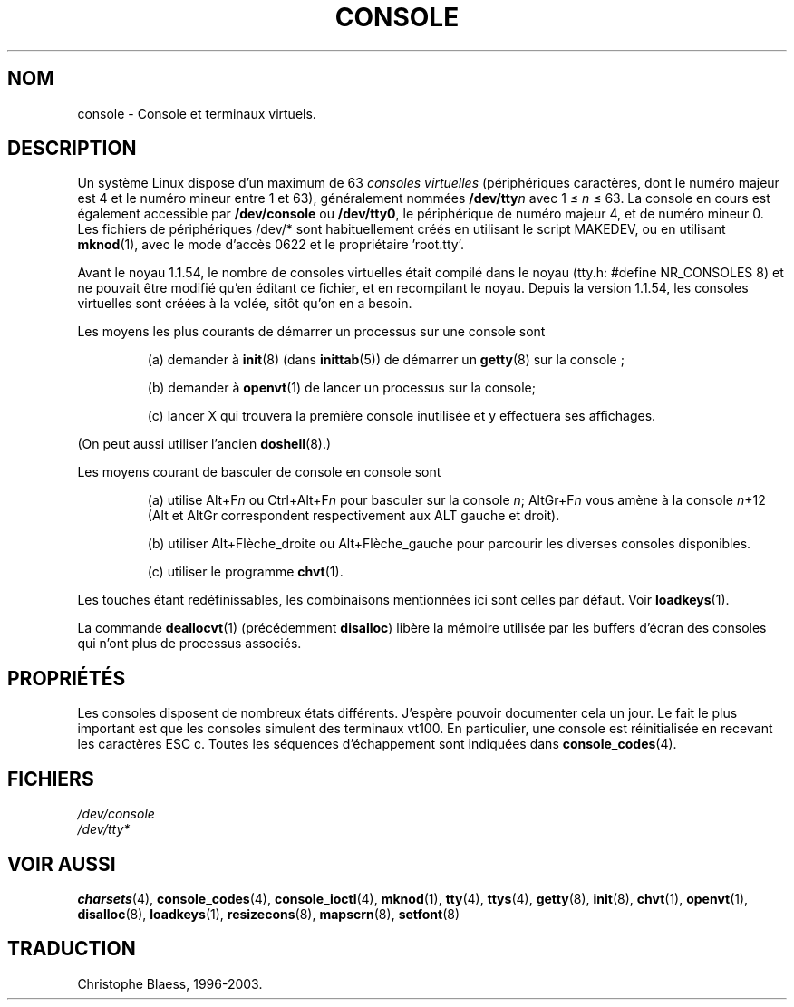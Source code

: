 .\" Copyright (c) 1994 Andries Brouwer (aeb@cwi.nl), Mon Oct 31 21:03:19 MET 1994
.\"
.\" This is free documentation; you can redistribute it and/or
.\" modify it under the terms of the GNU General Public License as
.\" published by the Free Software Foundation; either version 2 of
.\" the License, or (at your option) any later version.
.\"
.\" Modified, Sun Feb 26 14:58:45 1995, faith@cs.unc.edu
.\" "
.\"
.\" Traduction 18/10/1996 par Christophe Blaess (ccb@club-internet.fr)
.\" MàJ LDP-1.47
.\" MàJ 25/07/2003 LDP-1.56
.TH CONSOLE 4 "25 juillet 2003" LDP "Manuel du programmeur Linux"
.SH NOM
console \- Console et terminaux virtuels.
.SH DESCRIPTION
Un système Linux dispose d'un maximum de 63 \fIconsoles virtuelles\fP
(périphériques caractères, dont le numéro majeur est 4 et le numéro
mineur entre 1 et 63), généralement nommées \fB/dev/tty\fP\fIn\fP 
avec 1 \(<= \fIn\fP \(<= 63.
La console en cours est également accessible par \fB/dev/console\fP 
ou \fB/dev/tty0\fP, le périphérique de numéro majeur 4, et de numéro
mineur 0.
Les fichiers de périphériques /dev/* sont habituellement créés en utilisant
le script MAKEDEV, ou en utilisant
.BR mknod (1), 
avec le mode d'accès 0622 et le propriétaire 'root.tty'.
.LP
Avant le noyau 1.1.54, le nombre de consoles virtuelles était compilé dans
le noyau (tty.h: #define NR_CONSOLES 8) et ne pouvait être modifié qu'en
éditant ce fichier, et en recompilant le noyau.
Depuis la version 1.1.54, les consoles virtuelles sont créées à la volée,
sitôt qu'on en a besoin.
.LP
Les moyens les plus courants de démarrer un processus sur une console sont
.IP
(a) demander à
.BR init (8) 
(dans 
.BR inittab (5)) 
de démarrer un 
.BR getty (8)
sur la console\ ; 
.IP
(b) demander à
.BR openvt (1)
de lancer un processus sur la console;
.IP
(c) lancer X
qui trouvera la première console inutilisée et y effectuera ses affichages.
.LP
(On peut aussi utiliser l'ancien 
.BR doshell (8).)
.LP
Les moyens courant de basculer de console en console sont
.IP
(a) utilise Alt+F\fIn\fP ou Ctrl+Alt+F\fIn\fP 
pour basculer sur la console \fIn\fP; AltGr+F\fIn\fP
vous amène à la console \fIn\fP+12 (Alt et AltGr correspondent respectivement
aux ALT gauche et droit).
.IP
(b) utiliser Alt+Flèche_droite ou Alt+Flèche_gauche 
pour parcourir les diverses consoles disponibles.
.IP
(c) utiliser le programme \fBchvt\fP(1).
.LP
Les touches étant redéfinissables, les combinaisons mentionnées ici sont
celles par défaut. Voir
.BR loadkeys (1).
.LP
La commande 
.BR deallocvt (1)
(précédemment \fBdisalloc\fP)
libère la mémoire utilisée par les buffers
d'écran des consoles qui n'ont plus de processus associés.

.SH PROPRIÉTÉS
Les consoles disposent de nombreux états différents. J'espère pouvoir
documenter cela un jour. Le fait le plus important est que les consoles
simulent des terminaux vt100.
En particulier, une console est réinitialisée en recevant les caractères
ESC c.
Toutes les séquences d'échappement sont indiquées dans
.BR console_codes (4).
.LP
.SH FICHIERS
.I /dev/console
.br
.I /dev/tty*
.SH "VOIR AUSSI"
.BR charsets (4),
.BR console_codes (4),
.BR console_ioctl (4),
.BR mknod (1),
.BR tty (4),
.BR ttys (4),
.BR getty (8),
.BR init (8),
.BR chvt (1),
.BR openvt (1),
.BR disalloc (8),
.BR loadkeys (1),
.BR resizecons (8),
.BR mapscrn (8),
.BR setfont (8)
.SH TRADUCTION
Christophe Blaess, 1996-2003.
